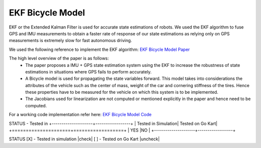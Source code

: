.. _doc_ekf_bicycle:

.. |check| raw:: html
    <input checked=""  type="checkbox">

.. |check_| raw:: html
    <input checked=""  disabled="" type="checkbox">

.. |uncheck| raw:: html
    <input type="checkbox">

.. |uncheck_| raw:: html
    <input disabled="" type="checkbox">

EKF Bicycle Model
=========================

EKF or the Extended Kalman Filter is used for accurate state estimations of robots. We used the EKF algorithm to fuse GPS and IMU measurements to obtain a faster rate of response of our state estimations as relying only on GPS measurements is extremely slow for fast autonomous driving.

We used the following reference to implement the EKF algorithm: `EKF Bicycle Model Paper <https://escholarship.org/content/qt3v08d6nt/qt3v08d6nt.pdf?t=lnpyrf>`_

The high level overview of the paper is as follows:
    * The paper proposes a IMU + GPS state estimation system using the EKF to increase the robustness of state estimations in situations where GPS fails to perform accurately.
    * A Bicycle model is used for propagating the state variables forward. This model takes into considerations the attributes of the vehicle such as the center of mass, weight of the car and cornering stiffness of the tires. Hence these properties have to be measured for the vehicle on which this system is to be implemented.
    * The Jacobians used for linearization are not computed or mentioned explicitly in the paper and hence need to be computed.

For a working code implementation refer here: `EKF Bicycle Model Code <https://github.com/mlab-upenn/gokart/tree/ekf-bicycle/src/gokart>`_

STATUS - Tested in
+---------------------+------------------+
| Tested in Simulation| Tested on Go Kart|
+=====================+==================+
| YES                 |NO                |
+---------------------+------------------+


STATUS
[X] - Tested in simulation |check|
[ ] - Tested on Go Kart |uncheck|
